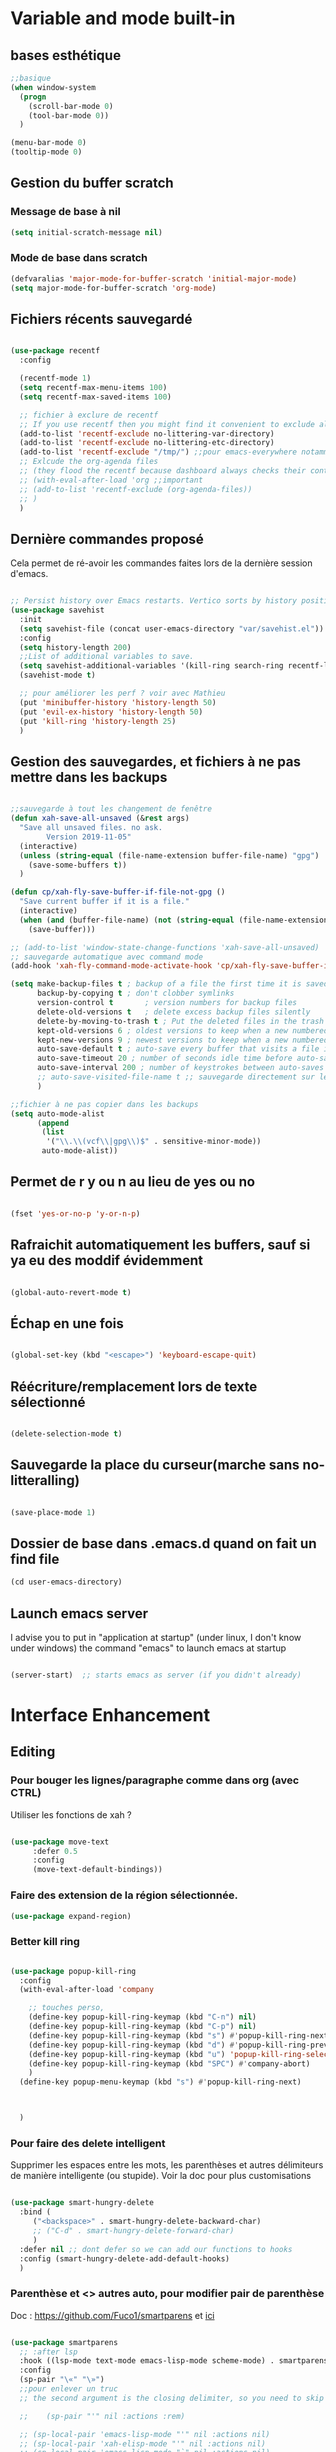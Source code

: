 

* Variable and mode built-in

** bases esthétique

#+begin_src emacs-lisp
  ;;basique
  (when window-system
    (progn
      (scroll-bar-mode 0)
      (tool-bar-mode 0))
    )

  (menu-bar-mode 0)
  (tooltip-mode 0)

#+end_src

** Gestion du buffer scratch

*** Message de base à nil

#+begin_src emacs-lisp
  (setq initial-scratch-message nil)
#+end_src

*** Mode de base dans scratch

#+begin_src emacs-lisp
  (defvaralias 'major-mode-for-buffer-scratch 'initial-major-mode)
  (setq major-mode-for-buffer-scratch 'org-mode)
#+end_src

** Fichiers récents sauvegardé 

#+begin_src emacs-lisp

  (use-package recentf
    :config

    (recentf-mode 1)
    (setq recentf-max-menu-items 100)
    (setq recentf-max-saved-items 100)

    ;; fichier à exclure de recentf
    ;; If you use recentf then you might find it convenient to exclude all of the files in the no-littering directories using something like the following.
    (add-to-list 'recentf-exclude no-littering-var-directory)
    (add-to-list 'recentf-exclude no-littering-etc-directory)
    (add-to-list 'recentf-exclude "/tmp/") ;;pour emacs-everywhere notamment
    ;; Exlcude the org-agenda files
    ;; (they flood the recentf because dashboard always checks their content)
    ;; (with-eval-after-load 'org ;;important
    ;; (add-to-list 'recentf-exclude (org-agenda-files))
    ;; )
    )

#+end_src

** Dernière commandes proposé

Cela permet de ré-avoir les commandes faites lors de la dernière session d'emacs.

#+begin_src emacs-lisp 

  ;; Persist history over Emacs restarts. Vertico sorts by history position.
  (use-package savehist
    :init
    (setq savehist-file (concat user-emacs-directory "var/savehist.el"))
    :config
    (setq history-length 200)
    ;;List of additional variables to save.
    (setq savehist-additional-variables '(kill-ring search-ring recentf-list))
    (savehist-mode t)
    
    ;; pour améliorer les perf ? voir avec Mathieu
    (put 'minibuffer-history 'history-length 50)
    (put 'evil-ex-history 'history-length 50)
    (put 'kill-ring 'history-length 25)
    )

#+end_src
** Gestion des sauvegardes, et fichiers à ne pas mettre dans les backups

#+begin_src emacs-lisp 

  ;;sauvegarde à tout les changement de fenêtre
  (defun xah-save-all-unsaved (&rest args)
    "Save all unsaved files. no ask.
          Version 2019-11-05"
    (interactive)
    (unless (string-equal (file-name-extension buffer-file-name) "gpg")
      (save-some-buffers t))
    )

  (defun cp/xah-fly-save-buffer-if-file-not-gpg ()
    "Save current buffer if it is a file."
    (interactive)
    (when (and (buffer-file-name) (not (string-equal (file-name-extension buffer-file-name) "gpg")))
      (save-buffer)))

  ;; (add-to-list 'window-state-change-functions 'xah-save-all-unsaved)
  ;; sauvegarde automatique avec command mode
  (add-hook 'xah-fly-command-mode-activate-hook 'cp/xah-fly-save-buffer-if-file-not-gpg)

  (setq make-backup-files t	; backup of a file the first time it is saved.
        backup-by-copying t	; don't clobber symlinks
        version-control t		; version numbers for backup files
        delete-old-versions t	; delete excess backup files silently
        delete-by-moving-to-trash t ; Put the deleted files in the trash
        kept-old-versions 6 ; oldest versions to keep when a new numbered backup is made (default: 2)
        kept-new-versions 9 ; newest versions to keep when a new numbered backup is made (default: 2)
        auto-save-default t ; auto-save every buffer that visits a file into another file, not the original
        auto-save-timeout 20 ; number of seconds idle time before auto-save (default: 30)
        auto-save-interval 200 ; number of keystrokes between auto-saves (default: 300)
        ;; auto-save-visited-file-name t ;; sauvegarde directement sur le fichier original
        )

  ;;fichier à ne pas copier dans les backups
  (setq auto-mode-alist
        (append
         (list
          '("\\.\\(vcf\\|gpg\\)$" . sensitive-minor-mode))
         auto-mode-alist))

#+end_src
** Permet de r y ou n au lieu de yes ou no 

#+begin_src emacs-lisp

  (fset 'yes-or-no-p 'y-or-n-p)
  
#+end_src
** Rafraichit automatiquement les buffers, sauf si ya eu des moddif évidemment
#+begin_src emacs-lisp 

  (global-auto-revert-mode t)

#+end_src
** Échap en une fois
#+begin_src emacs-lisp

  (global-set-key (kbd "<escape>") 'keyboard-escape-quit)

#+end_src
** Réécriture/remplacement lors de texte sélectionné
#+begin_src emacs-lisp

  (delete-selection-mode t)
  
#+end_src
** Sauvegarde la place du curseur(marche sans no-litteralling)

#+begin_src emacs-lisp

    (save-place-mode 1)

#+end_src

** Dossier de base dans .emacs.d quand on fait un find file

#+begin_src emacs-lisp
  (cd user-emacs-directory)
#+end_src

** Launch emacs server

I advise you to put in "application at startup" (under linux, I don't know under windows) the command "emacs" to launch emacs at startup

#+begin_src emacs-lisp 

  (server-start)  ;; starts emacs as server (if you didn't already)

#+end_src

* Interface Enhancement
** Editing
*** Pour bouger les lignes/paragraphe comme dans org (avec CTRL)

Utiliser les fonctions de xah ?

#+begin_src emacs-lisp 

(use-package move-text
     :defer 0.5
     :config
     (move-text-default-bindings))

#+end_src
*** Faire des extension de la région sélectionnée.

#+begin_src emacs-lisp
  (use-package expand-region)
#+end_src

*** Better kill ring

#+begin_src emacs-lisp 

  (use-package popup-kill-ring
    :config
    (with-eval-after-load 'company

      ;; touches perso, 
      (define-key popup-kill-ring-keymap (kbd "C-n") nil)
      (define-key popup-kill-ring-keymap (kbd "C-p") nil)
      (define-key popup-kill-ring-keymap (kbd "s") #'popup-kill-ring-next)
      (define-key popup-kill-ring-keymap (kbd "d") #'popup-kill-ring-previous)
      (define-key popup-kill-ring-keymap (kbd "u") 'popup-kill-ring-select)
      (define-key popup-kill-ring-keymap (kbd "SPC") #'company-abort)
      )
    (define-key popup-menu-keymap (kbd "s") #'popup-kill-ring-next)



    )

#+end_src

*** Pour faire des delete intelligent

Supprimer les espaces entre les mots, les parenthèses et autres délimiteurs de manière intelligente (ou stupide).
Voir la doc pour plus customisations

#+begin_src emacs-lisp :tangle no

  (use-package smart-hungry-delete
    :bind (
	   ("<backspace>" . smart-hungry-delete-backward-char)
	   ;; ("C-d" . smart-hungry-delete-forward-char)
	   )
    :defer nil ;; dont defer so we can add our functions to hooks 
    :config (smart-hungry-delete-add-default-hooks)
    )

#+end_src

*** Parenthèse et <> autres auto, pour modifier pair de parenthèse


Doc : https://github.com/Fuco1/smartparens et [[https://smartparens.readthedocs.io/en/latest/ ][ici]]

#+begin_src emacs-lisp

  (use-package smartparens
    ;; :after lsp
    :hook ((lsp-mode text-mode emacs-lisp-mode scheme-mode) . smartparens-mode)
    :config
    (sp-pair "\«" "\»")
    ;;pour enlever un truc
    ;; the second argument is the closing delimiter, so you need to skip it with nil

    ;;    (sp-pair "'" nil :actions :rem)

    ;; (sp-local-pair 'emacs-lisp-mode "'" nil :actions nil)
    ;; (sp-local-pair 'xah-elisp-mode "'" nil :actions nil)
    ;; (sp-local-pair 'emacs-lisp-mode "`" nil :actions nil)
    ;; (sp-local-pair 'xah-elisp-mode "`" nil :actions nil)

    (defun cp/remove-local-pair-for-emacs-lisp-mode ()
      "Obligé de créer cette fonction, car pour prendre les même hook que emacs-lisp-mode pour xah-lisp-mode, pas de fonction lambda"
      (sp-local-pair major-mode "`" nil :actions nil)
      (sp-local-pair major-mode "'" nil :actions nil))

    (add-hook 'emacs-lisp-mode-hook 'cp/remove-local-pair-for-emacs-lisp-mode)

    ;; pour rajouter à un mode :
    ;; pas supprimer avec xah car ne fait pas partie de xah-right-brackets
    ;; changer org emphasis ?

    ;; (sp-local-pair 'org-mode "*" "*") ;; adds * as a local pair in org mode

    ;; (sp-local-pair 'org-mode "=" "=") ;; adds = as a local pair in org mode

    ;; (sp-local-pair 'org-mode "\/" "\/")
    )

#+end_src

*** Pour éditer les choses en root

#+begin_src emacs-lisp
  (use-package sudo-edit)
#+end_src

** Navigation
*** Consult


#+begin_src emacs-lisp

  (use-package consult
    :config
    (setq completion-in-region-function #'consult-completion-in-region)

    ;; Définition de mes fonctions
    (defun cp/consult-line-or-with-word ()
      "Call `consult-line' on current word or text selection.
                  “word” here is A to Z, a to z, and hyphen 「-」 and underline 「_」, independent of syntax table.
                  URL `http://xahlee.info/emacs/emacs/modernization_isearch.html'
                  Version 2015-04-09"
      (interactive)
      (let ($p1 $p2)
        (if (use-region-p)
            (progn
              (setq $p1 (region-beginning))
              (setq $p2 (region-end)))
          (save-excursion
            (setq $p1 (point))
            (setq $p2 (point))))
        (setq mark-active nil)
        (when (< $p1 (point))
          (goto-char $p1))
        (consult-line (buffer-substring-no-properties $p1 $p2))))

    (defun cp/consult-ripgrep-with-directory (&optional dir)
      (interactive)
      (consult-ripgrep (or dir (read-directory-name "Directory:")))
      )
    )

#+end_src

;; peut marcher aussi : 
(defun cp/consult-line-or-with-word (&optional initial)
      (interactive (progn
                     (if (use-region-p)
                         (progn
                           (setq $p1 (region-beginning))
                           (setq $p2 (region-end)))
                       (save-excursion
                         (setq $p1 (point))
                         (setq $p2 (point))))
                     (list (buffer-substring-no-properties $p1 $p2))
                     )
                   )
      (consult-line initial)
      )

*** Pour jump sur un endroit sur la fenêtre d'emacs

#+begin_src emacs-lisp 

  (use-package avy
    ;;\ pour l'espace
    :custom
    ;;personnalition des touches, important
    ;; (avy-keys '(?a ?u ?e ?i ?t ?s ?r ?n ?\ ?\^M)) ;;^M=enter
    (avy-keys '(?a ?u ?e ?i ?t ?s ?r ?n ?\ ))
    (avy-background t)
    ;;nouvelle touches pour escape avy go timer
    (avy-escape-chars '(?\e ?\M-g))
    :config
    (setq avy-timeout-seconds 0.25)

    ;; pour que ça marche sur toutse les fenêtres
    (setq avy-all-windows 'all-frames)

    ;;personnaliser chaque commande :
    ;; (setq avy-keys-alist
    ;; `((avy-goto-char . ,(number-sequence ?a ?f))
    ;; (avy-goto-word-1 . (?f ?g ?h ?j))))

    (defun avy-goto-char-timer-end (&optional arg)
      "Read one or many consecutive chars and jump to the last one.
  The window scope is determined by `avy-all-windows' (ARG negates it)."
      (interactive "P")
      (avy-goto-char-timer arg)
      (forward-char (length avy-text)))



    )



#+end_src

*** Le bon vieux ctrlf, mais optimisé par emacs

#+begin_src emacs-lisp :tangle no
  (use-package ctrlf
    :config
    (define-key ctrlf-mode-map [remap next-line] #'ctrlf-next-match)
    (define-key ctrlf-mode-map [remap previous-line] #'ctrlf-previous-match))

#+end_src

*** Visiter les fichiers corbeille Emacs

#+begin_src emacs-lisp
(use-package trashed)
#+end_src

** Visualize
    
Packages in this section are usable for editing.

*** Affichage des touches

#+begin_src emacs-lisp

  (use-package which-key
    ;; :diminish which-key-mode
    :config
    ;;activer which-key
    (which-key-mode)
    ;;temps avant déclenchement de wich-key minimum
    (setq which-key-idle-delay 0.01)
    ;; affichage sur le côté, mais si marche pas en bas
    (which-key-setup-side-window-right-bottom)
    ) 


#+end_src

*** Texte

*** Ligne
**** Les lignes reviennent à la ligne (lol) + les paragraphes se mettent correctement

#+begin_src emacs-lisp 

  ;;retour à la ligne concrètrement 
  ;; (add-hook 'text-mode-hook 'turn-on-auto-fill)

  (add-hook 'prog-mode-hook 'turn-on-auto-fill)
  (setq-default fill-column 80)

  ;; taille pour coder
  ;; (add-hook 'prog-mode-hook
  ;; (lambda ()
  ;; (setq fill-column 80)
  ;; (auto-fill-mode t)
  ;; )
  ;; )

  ;; visuellement
  (global-visual-line-mode 1)

  ;; paragraphe
  ;; (refill-mode)

#+end_src

**** Tailles des interlignes

merci encore à xah, [[http://ergoemacs.org/emacs/emacs_toggle_line_spacing.html][site de la fonction]]
  
#+begin_src emacs-lisp

  (defun taille-interligne ()
    "Toggle line spacing between no extra space to extra half line height.
  URL `http://ergoemacs.org/emacs/emacs_toggle_line_spacing.html'
  Version 2017-06-02"
    (interactive)
    (if line-spacing
	(setq line-spacing nil)
      (setq line-spacing 0.5))
    (redraw-frame (selected-frame)))

#+end_src

**** Afficher le numéro des lignes relativement + quand on les affiches
CLOSED: [2022-04-10 Sun 23:00]

#+begin_src emacs-lisp

  (defun numéro-des-lignes-relatif ()
      (interactive)
      (setq display-line-numbers 'relative)
      )

  (add-hook 'prog-mode-hook #'numéro-des-lignes-relatif)
  ;; (add-hook 'org-mode-hook #'numéro-des-lignes-relatif)

#+end_src

*** Curseur
**** Trainée de lumière pour pas perdre le curseur, désactiver consomme toute la ram

#+begin_src emacs-lisp :tangle no

  (use-package beacon
    :config
    (setq beacon-blink-delay 0.0)
    (setq beacon-blink-duration 0.5)
    (setq beacon-size 20)
    (setq beacon-color "red")
    (beacon-mode 1)
    )


 #+end_src


 
**** Trainée de lumière sur la ligne à certains moment

#+begin_src emacs-lisp :tangle no

  (use-package pulsar
    :config
    (setq pulsar-pulse-functions
          ;; fonction qui active l'effet
          ;; NOTE 2022-04-09: The commented out functions are from before
          ;; the introduction of `pulsar-pulse-on-window-change'.  Try that
          ;; instead.
          '(recenter-top-bottom
            move-to-window-line-top-bottom
            reposition-window
            bookmark-jump
            other-window
            delete-window
            delete-other-windows
            forward-page
            backward-page
            scroll-up-command
            scroll-down-command
            ;; windmove-right
            ;; windmove-left
            ;; windmove-up
            ;; windmove-down
            ;; windmove-swap-states-right
            ;; windmove-swap-states-left
            ;; windmove-swap-states-up
            ;; windmove-swap-states-down
            ;; tab-new
            ;; tab-close
            ;; tab-next
            org-next-visible-heading
            org-previous-visible-heading
            org-forward-heading-same-level
            org-backward-heading-same-level
            outline-backward-same-level
            outline-forward-same-level
            outline-next-visible-heading
            outline-previous-visible-heading
            outline-up-heading))

    (setq pulsar-pulse-on-window-change t)
    (setq pulsar-pulse t)
    (setq pulsar-delay 0.02)
    (setq pulsar-iterations 30)
    (setq pulsar-face 'pulsar-cyan)
    ;; (setq pulsar-highlight-face 'pulsar-gray)

    (pulsar-global-mode 1)

    ;; OR use the local mode for select mode hooks
    ;; (dolist (hook '(org-mode-hook emacs-lisp-mode-hook))
    ;; (add-hook hook #'pulsar-mode))

    ;; pulsar does not define any key bindings.  This is just a sample that
    ;; respects the key binding conventions.  Evaluate:
    ;;
    ;;     (info "(elisp) Key Binding Conventions")
    ;;
    ;; The author uses C-x l for `pulsar-pulse-line' and C-x L for
    ;; `pulsar-highlight-line'.
    ;;
    ;; You can replace `pulsar-highlight-line' with the command
    ;; `pulsar-highlight-dwim'.
    ;; (let ((map global-map))
    ;; (define-key map (kbd "C-c h p") #'pulsar-pulse-line)
    ;; (define-key map (kbd "C-c h h") #'pulsar-highlight-line)
    ;;   )

    ;; integration with the `consult' package, pas besoin mais pour le test:
    ;; (add-hook 'consult-after-jump-hook #'pulsar-recenter-top)
    ;; (add-hook 'consult-after-jump-hook #'pulsar-reveal-entry)

    )



#+end_src

**** Surlignage ligne du curseur
#+begin_src emacs-lisp
 (global-hl-line-mode t)
 (set-face-background hl-line-face "#311")
#+end_src
*** La barre en bas


#+begin_src emacs-lisp

  (use-package doom-modeline
    :hook (after-init . doom-modeline-mode)
    :custom    
    (doom-modeline-height 25)
    (doom-modeline-bar-width 1)
    (doom-modeline-icon t)
    (doom-modeline-major-mode-icon t)
    (doom-modeline-major-mode-color-icon t)
    (doom-modeline-buffer-file-name-style 'truncate-upto-project)
    (doom-modeline-buffer-state-icon t)
    (doom-modeline-buffer-modification-icon t)
    (doom-modeline-minor-modes nil)
    ;;fait chauffer emacs, désactivé
    (doom-modeline-enable-word-count nil)
    (doom-modeline-buffer-encoding nil)
    (doom-modeline-indent-info nil)
    (doom-modeline-checker-simple-format t)
    (doom-modeline-vcs-max-length 20)
    (doom-modeline-env-version t)
    (doom-modeline-irc-stylize 'identity)
    (doom-modeline-github-timer nil)
    (doom-modeline-gnus-timer nil)
    )

#+end_src
*** Buffer cursor indicator
**** nyan cat
#+begin_src emacs-lisp
  (use-package nyan-mode
    :config
    (nyan-mode)
    )
#+end_src
**** Pokemon
  
#+begin_src emacs-lisp :tangle no
  (use-package poke-line
    :config
    (poke-line-global-mode 1)
    (poke-line-set-random-pokemon)
    ;; (setq-default poke-line-pokemon "gengar")
    )
#+end_src
**** Barre côté

#+begin_src emacs-lisp :tangle no
  (use-package yascroll
    :custom (yascroll:delay-to-hide 100000)
    (yascroll:priority 20)
    :config
    (global-yascroll-bar-mode 1))
#+end_src

** Aesthetics of Emacs

*** TODO Police

#+begin_src emacs-lisp :tangle no

    ;;police de base, mise dans le early-init.el pour démarrage plus rapide
  
  (defun Policedebase ()
      (interactive)
      (set-face-attribute 'default nil
                          :font "Fira Mono"
                          :weight 'light
                          :height 110
                          )
      )
    (defun Policepourcoder ()
      (interactive)
      (set-face-attribute 'default nil
                          :font "JetBrains Mono"
                          :weight 'light
                          ;; :height 150
                          )
      )
    ;;police pour coder
    ;; (add-hook 'lsp-mode-hook 'Policepourcoder)

#+end_src

*** Les jolies icônes

#+begin_src emacs-lisp

  (use-package all-the-icons
    :init
    (unless (member "all-the-icons" (font-family-list))
      (all-the-icons-install-fonts t))
    :if (display-graphic-p)
    :config
    (unless (member "all-the-icons" (font-family-list))
      (all-the-icons-install-fonts t))
    )

  ;;pour les icônes dans dired
  (use-package all-the-icons-dired)

#+end_src

*** Thèmes (faire M-x customize-themes pour choisir)




#+begin_src emacs-lisp

  (use-package doom-themes
    :config
    ;; Enable flashing mode-line on errors
    (doom-themes-visual-bell-config)
    ;; Enable custom neotree theme (all-the-icons must be installed!)
    ;; for treemacs
    (setq doom-themes-treemacs-theme "doom-atom") ; use "doom-colors" for less minimal icon theme
    (doom-themes-treemacs-config)
    ;; Corrects (and improves) org-mode's native fontification.
    (doom-themes-org-config)
    ;;load the theme
    (load-theme 'doom-moonlight t)
    )



  ;;charger le thème lors d'un client emacs :
  (defvar display-theme-loadedp nil)
  (defun load-display-theme ()
    (load-theme 'doom-moonlight t))
  (add-hook 'after-make-frame-functions (lambda (frame)
                                          (unless display-theme-loadedp
                                            (with-selected-frame frame
                                              (load-display-theme))
                                            (setq display-theme-loadedp t))))

  (defun mb/pick-color-theme (frame)
    (select-frame frame)
    (enable-theme 'doom-moonlight))
  (add-hook 'after-make-frame-functions 'mb/pick-color-theme)

#+end_src

*** Mise en valeur du buffer actif (diminue la luminosité)
#+begin_src emacs-lisp

  (use-package dimmer
    :custom
    (dimmer-fraction 0.3)
    (dimmer-exclusion-regexp-list
     '(".*Minibuf.*"
       ".*which-key.*"
       ".*LV.*"))
    :config
    (dimmer-mode 1)
    )

#+end_src

*** Smiley !

#+begin_src emacs-lisp  :tangle no
  (use-package emojify
    :hook (after-init . global-emojify-mode)
    )
#+end_src

*** TODO Très joli icône ! voir ce qui le désactive (je pense j'utiliserai pas)
#+begin_src emacs-lisp :tangle no
  (use-package svg-lib
    :config

    (defvar svg-font-lock-keywords
      `(("TODO"
         (0 (list 'face nil 'display (svg-font-lock-todo))))
        ("NEXT"
         (0 (list 'face nil 'display (svg-font-lock-next))))
        ("TODO"
         (0 (list 'face nil 'display (svg-font-lock-todo))))
        ("\\:\\([0-9a-zA-Z]+\\)\\:"
         (0 (list 'face nil 'display (svg-font-lock-tag (match-string 1)))))
        ("DONE"
         (0 (list 'face nil 'display (svg-font-lock-done))))
        ("\\[\\([0-9]\\{1,3\\}\\)%\\]"
         (0 (list 'face nil 'display (svg-font-lock-progress_percent (match-string 1)))))
        ("\\[\\([0-9]+/[0-9]+\\)\\]"
         (0 (list 'face nil 'display (svg-font-lock-progress_count (match-string 1)))))))

    (defun svg-font-lock-tag (label)
      (svg-lib-tag label nil :margin 0))

    (defun svg-font-lock-todo ()
      (svg-lib-tag "TODO" nil :margin 0
                   :font-family "Fira Mono" :font-weight 500
                   :foreground "#FFFFFF" :background "#673AB7"))


    (defun svg-font-lock-next ()
      (svg-lib-tag "NEXT" nil :margin 0
                   :font-family "Fira Mono" :font-weight 500
                   :foreground "red" :background "#673AB7"))

    (defun svg-font-lock-done ()
      (svg-lib-tag "DONE" nil :margin 0
                   :font-family "Fira Mono" :font-weight 400
                   :foreground "#B0BEC5" :background "white"))

    (defun svg-font-lock-progress_percent (value)
      (svg-image (svg-lib-concat
                  (svg-lib-progress-bar (/ (string-to-number value) 100.0)
                                        nil :margin 0 :stroke 2 :radius 3 :padding 2 :width 12)
                  (svg-lib-tag (concat value "%")
                               nil :stroke 0 :margin 0)) :ascent 'center))

    (defun svg-font-lock-progress_count (value)
      (let* ((seq (mapcar #'string-to-number (split-string value "/")))
             (count (float (car seq)))
             (total (float (cadr seq))))
        (svg-image (svg-lib-concat
                    (svg-lib-progress-bar (/ count total) nil
                                          :margin 0 :stroke 2 :radius 3 :padding 2 :width 12)
                    (svg-lib-tag value nil
                                 :stroke 0 :margin 0)) :ascent 'center)))

    ;; Activate
    (push 'display font-lock-extra-managed-props)
    (font-lock-add-keywords nil svg-font-lock-keywords)
    (font-lock-flush (point-min) (point-max))

    ;; Deactivate 
    ;; (font-lock-remove-keywords nil svg-font-lock-keywords)
    ;; (font-lock-flush (point-min) (point-max))

    ;;qqch dans org désactive svg, je dois donc le hook comme ceci pour que ça marche
    (defun svg-icones ()
      (push 'display font-lock-extra-managed-props)
      (font-lock-add-keywords nil svg-font-lock-keywords)
      (font-lock-flush (point-min) (point-max))
      )

    (add-hook #'org-mode-hook #'svg-icones)

    )

#+end_src
** Minibuffer
[[https://github.com/minad/vertico][Vertico]] and friends provides a minimalistic vertical completion UI, which is based on the default completion system.
*** Other
**** Pour faire des commandes dans le mini-buffer

#+begin_src emacs-lisp 

  (setq enable-recursive-minibuffers t)

#+end_src
*** Vertico

Vertico provides a minimalistic vertical completion UI, which is based on the default completion system

#+begin_src emacs-lisp

  (use-package vertico

    ;;charger les extensions de vertico
    :load-path "straight/build/vertico/extensions"
    :custom
    (vertico-cycle t)
    :custom-face
    (vertico-current ((t (:background "#3a3f5a"))))
    :config


    ;; Prefix the current candidate with “» ”. From
    ;; https://github.com/minad/vertico/wiki#prefix-current-candidate-with-arrow
    (advice-add #'vertico--format-candidate :around
                (lambda (orig cand prefix suffix index _start)
                  (setq cand (funcall orig cand prefix suffix index _start))
                  (concat
                   (if (= vertico--index index)
                       (propertize "» " 'face 'vertico-current)
                     "  ")
                   cand)))





    ;;pour activer vertico directory (remonte d'un dossier à chaque fois, pratique ! )
    (require 'vertico-directory)
    ;; (define-key vertico-map [remap backward-kill-word] #'vertico-directory-up)
    ;; (define-key vertico-map [remap xah-delete-backward-char-or-bracket-text] #'vertico-directory-up)
    (define-key vertico-map [remap open-line] #'vertico-directory-up)
    ;; (define-key vertico-map [remap delete-backward-char] #'vertico-directory-up)

    ;; pour pouvoir jump à une entrée
    ;; (define-key vertico-map [remap avy-goto-char] #'vertico-quick-jump)

    (vertico-mode)

    )

#+end_src


*** Marginalia

Show document of function in =M-x=, or file attributes in C-x C-f
info sur le côté du mini buffer

#+begin_src emacs-lisp
  
  (use-package marginalia
    :after vertico
    :custom
    (marginalia-annotators '(marginalia-annotators-heavy marginalia-annotators-light nil))
    :init
    (marginalia-mode)
    )
  
#+end_src

*** Orderless

Use space-separated search terms in any order when completing with Icomplete or the default interface.
Exemple : M-x consult-line, taper "use ordeless", et vous tomberez sur use-package orderless
OVERCHEAT et je m'en sert tout le temps

#+begin_src emacs-lisp 

  ;; Complétation par candidats      
  ;; Use the `orderless' completion style.
  ;; Enable `partial-completion' for files to allow path expansion.
  ;; You may prefer to use `initials' instead of `partial-completion'.
  (use-package orderless
    :init
    (setq completion-styles '(orderless)
          completion-category-defaults nil
          completion-category-overrides '((file (styles partial-completion))))
    :config

    ;;couleur avec company
    (defun just-one-face (fn &rest args)
      (let ((orderless-match-faces [completions-common-part]))
        (apply fn args)))
    (advice-add 'company-capf--candidates :around #'just-one-face)

    )

#+end_src

*** Embark, pour faire des actions vraiment puissantes partout et sur tout

 #+begin_src emacs-lisp
      (use-package embark
        :bind (("C-t" . embark-act))
        )

      (use-package embark-consult
        :after (embark consult)
        :demand t ; only necessary if you have the hook below
        ;; if you want to have consult previews as you move around an
        ;; auto-updating embark collect buffer
        :hook
        (embark-collect-mode . consult-preview-at-point-mode)
        )


   ;; pour afficher avec which-key
      (defun embark-which-key-indicator ()
     "An embark indicator that displays keymaps using which-key.
   The which-key help message will show the type and value of the
   current target followed by an ellipsis if there are further
   targets."
     (lambda (&optional keymap targets prefix)
       (if (null keymap)
           (which-key--hide-popup-ignore-command)
         (which-key--show-keymap
          (if (eq (plist-get (car targets) :type) 'embark-become)
              "Become"
            (format "Act on %s '%s'%s"
                    (plist-get (car targets) :type)
                    (embark--truncate-target (plist-get (car targets) :target))
                    (if (cdr targets) "…" "")))
          (if prefix
              (pcase (lookup-key keymap prefix 'accept-default)
                ((and (pred keymapp) km) km)
                (_ (key-binding prefix 'accept-default)))
            keymap)
          nil nil t (lambda (binding)
                      (not (string-suffix-p "-argument" (cdr binding))))))))

   (setq embark-indicators
     '(embark-which-key-indicator
       embark-highlight-indicator
       embark-isearch-highlight-indicator))

   (defun embark-hide-which-key-indicator (fn &rest args)
     "Hide the which-key indicator immediately when using the completing-read prompter."
     (which-key--hide-popup-ignore-command)
     (let ((embark-indicators
            (remq #'embark-which-key-indicator embark-indicators)))
         (apply fn args)))

   (advice-add #'embark-completing-read-prompter
               :around #'embark-hide-which-key-indicator)

#+end_src

** Meilleur aide

#+begin_src emacs-lisp


  (use-package helpful  
    :config

    ;; If you want to replace the default Emacs help keybindings, you can do so:

    ;; Note that the built-in `describe-function' includes both functions
    ;; and macros. `helpful-function' is functions only, so we provide
    ;; `helpful-callable' as a drop-in replacement.
    ;; (global-set-key (kbd "C-h f") #'helpful-callable)
    (define-key xah-fly-key-map [remap describe-function] #'helpful-callable)

    ;; (global-set-key (kbd "C-h v") #'helpful-variable)
    (define-key xah-fly-key-map [remap describe-variable] #'helpful-variable)


    ;; (global-set-key (kbd "C-h k") #'helpful-key)
    (define-key xah-fly-key-map [remap describe-key] #'helpful-key)

    ;; I also recommend the following keybindings to get the most out of helpful:

    ;; Lookup the current symbol at point. C-c C-d is a common keybinding
    ;; for this in lisp modes.
    (global-set-key (kbd "C-c C-d") #'helpful-at-point)

    ;; Look up *F*unctions (excludes macros).
    ;;
    ;; By default, C-h F is bound to `Info-goto-emacs-command-node'. Helpful
    ;; already links to the manual, if a function is referenced there.
    ;; (global-set-key (kbd "C-h F") #'helpful-function)

    ;; Look up *C*ommands.
    ;;
    ;; By default, C-h C is bound to describe `describe-coding-system'. I
    ;; don't find this very useful, but it's frequently useful to only
    ;; look at interactive functions.
    (define-key xah-fly-key-map [remap describe-coding-system] #'helpful-command)
    ;; (global-set-key (kbd "C-h C") #'helpful-command)




    ;;meilleur gestion des fenêtres
    (setq helpful-switch-buffer-function #'+helpful-switch-to-buffer)

    (defun +helpful-switch-to-buffer (buffer-or-name)
      "Switch to helpful BUFFER-OR-NAME.

  The logic is simple, if we are currently in the helpful buffer,
  reuse it's window, otherwise create new one."
      (if (eq major-mode 'helpful-mode)
          (switch-to-buffer buffer-or-name)
        (pop-to-buffer buffer-or-name)))

    )


#+end_src
** Window & Frame Management
*** Pour faire retour à la configuration de fenêtre précédente

“Undo”(and “redo”) changes in the window configuration with the key commands.
winner-undo and winner-redo

#+begin_src emacs-lisp 

  (winner-mode 1) ;;naviguer avec les fenêtres

#+end_src
*** Bookmark mais pour les fenêtre + frame

#+begin_src emacs-lisp
  (use-package burly
    :straight (burly :type git :host github :repo "alphapapa/burly.el"
                     :fork (:host github
                                  :repo "alphapapa/burly.el"))

    :config
    ;; 'nouveaunom #'anciennom, anciennomexisteencore
    ;; (defalias 'bookmark-windows-burly #'burly-bookmark-windows)
    ;; (defalias 'bookmark-windows-and-frames-burly #'burly-bookmark-frames)
    ;; j'ai gardé et mis directement sur LayerXahFlyKey
    )
#+end_src
*** Pour que chaque nouvelle fenêtre soit une fois à droite une fois à gauche

#+begin_src emacs-lisp
  
  (defun cp/position-of-new-windows ()
    (if (and window-system (get 'cp/position-of-new-windows 'state))
        (progn
          (set-frame-position (selected-frame) 50 0)
          (set-frame-size (selected-frame) 91 63)
          (put 'cp/position-of-new-windows 'state nil)
          )
      (progn
        (set-frame-position (selected-frame) 1050 0)
        (set-frame-size (selected-frame) 91 63)
        (put 'cp/position-of-new-windows 'state t)
        )
      )
    )

  (add-hook 'after-make-frame-functions
            (lambda (frame)
              (select-frame frame)
              (when (display-graphic-p frame)
                (cp/position-of-new-windows))))

  (cp/position-of-new-windows)

#+end_src

*** Pour lancer la fenêtre sur le côté au démarrage

#+begin_src emacs-lisp
  (when window-system
    (set-frame-position (selected-frame) 1050 0)
    (set-frame-size (selected-frame) 91 63))
#+end_src
*** Pour lancer deux fenêtre au démarrage, mais ne fait plus fonctionner org-icalendar-combine-agenda-files-background

#+begin_src emacs-lisp

  ;; (make-frame)

#+end_src

*** Buffer temporaires dans une autre frame (dont scratch au démarrage)

#+begin_src emacs-lisp
  ;; (when window-system (setq pop-up-frames t))
#+end_src

** Démarrer avec les fichiers récents, titre etc

Dépendances : all-the-icons et projectile

#+begin_src emacs-lisp :tangle no

  (use-package dashboard
    :after all-the-icons
    :config
    ;;centrer le dashboard
    (setq dashboard-center-content t)
    ;;item
    (setq dashboard-items '(
                            (recents  . 10)			    
                            (agenda . 5)
                            (bookmarks . 5)
                            ;; (projects . 5) 
                            (registers . 5)
                            )
          )
    ;;si il y a projectile
    (with-eval-after-load 'projectile ;;important
      (setq dashboard-items '(
                              (recents  . 10)			    
                              (agenda . 5)
                              (bookmarks . 5)
                              (projects . 5) 
                              (registers . 5)
                              )
            )
      )

    ;;agenda de la semaine 
    (setq dashboard-week-agenda t)
    ;;emacsclient avec dashboard, enlever plus besoin mais gardé au cas où
    ;; (setq initial-buffer-choice (lambda () (get-buffer "*dashboard*")))
    (dashboard-setup-startup-hook)
    )

#+end_src

* File Manager
*** Optimisation de base

#+begin_src emacs-lisp

  ;;pour supprimer directement le buffer si un fichier est supprimé (ou directory)
  (defun my--dired-kill-before-delete (file &rest rest)
    (if-let ((buf (get-file-buffer file)))
        (kill-buffer buf)
      (dolist (dired-buf (dired-buffers-for-dir file))
        (kill-buffer dired-buf))))
  (advice-add 'dired-delete-file :before 'my--dired-kill-before-delete)

  ;; auto refresh dired when file changes
  (add-hook 'dired-mode-hook 'auto-revert-mode)

  (setq dired-auto-revert-buffer t) ;; Refreshes the dired buffer upon revisiting
  (setq dired-dwim-target t) ;; If two dired buffers are open, save in the other when trying to copy
  (setq dired-hide-details-hide-symlink-targets nil) ;; Don't hide symlink targets
  (setq dired-listing-switches "-alh") ;; Have dired view all folders, in lengty format, with data amounts in human readable format
  (setq dired-ls-F-marks-symlinks nil) ;; Informs dired about how 'ls -lF' marks symbolic links, see help page for more details
  (setq dired-recursive-copies 'always) ;; Always copy recursively without asking
  (setq dired-recursive-deletes 'always) ; demande plus pour supprimer récursivement
  (setq dired-dwim-target t) ; qd t-on copie, si un autre dired ouvert, copie dans lui "directement"

#+end_src
*** Trier avec S dans dired

#+begin_src emacs-lisp

  (use-package dired-quick-sort
    :config
    (dired-quick-sort-setup)
    )

#+end_src
*** Quand un fichier dans un dossier, le montre direct

#+begin_src emacs-lisp

  (use-package dired-collapse
    :defer t)
  (add-hook 'dired-load-hook
	    (lambda ()
	      (interactive)
	      (dired-collapse)))

#+end_src
*** Cacher certains fichiers

#+begin_src emacs-lisp
  (setq dired-omit-files
        (rx (or
             (seq bol (? ".") "#")
             (seq bol "." eol)
             (seq bol ".." eol)
             )))

  (add-hook 'dired-mode-hook
            (lambda ()
              (interactive)
              ;; (dired-omit-mode 1)
              (all-the-icons-dired-mode 1)
              (dired-sort-toggle-or-edit)
              (dired-hide-details-mode)
              (hl-line-mode 1)
              ))

#+end_src
*** Compresser et décompresser du zip (mapper sur Z)

#+begin_src emacs-lisp

  (eval-after-load "dired-aux"
    '(add-to-list 'dired-compress-file-suffixes 
                  '("\\.zip\\'" ".zip" "unzip")))

  (eval-after-load "dired"
    '(define-key dired-mode-map "z" 'dired-zip-files))
  (defun dired-zip-files (zip-file)
    "Create an archive containing the marked files."
    (interactive "sEnter name of zip file: ")

    ;; create the zip file
    (let ((zip-file (if (string-match ".zip$" zip-file) zip-file (concat zip-file ".zip"))))
      (shell-command 
       (concat "zip " 
               zip-file
               " "
               (concat-string-list 
                (mapcar
                 #'(lambda (filename)
                     (file-name-nondirectory filename))
                 (dired-get-marked-files))))))
    (revert-buffer)

    ;; remove the mark on all the files  "*" to " "
    ;; (dired-change-marks 42 ?\040)
    ;; mark zip file
    ;; (dired-mark-files-regexp (filename-to-regexp zip-file))
    )



  (defun concat-string-list (list) 
    "Return a string which is a concatenation of all elements of the list separated by spaces" 
    (mapconcat #'(lambda (obj) (format "%s" obj)) list " ")) 


#+end_src

*** Fonction pour rename file et buffer

#+begin_src emacs-lisp
  (defun rename-file-and-buffer (new-name)
    "Renames both current buffer and file it's visiting to NEW-NAME."
    (interactive "sNew name: ")
    (let ((name (buffer-name))
          (filename (buffer-file-name)))
      (if (not filename)
          (message "Buffer '%s' is not visiting a file!" name)
        (if (get-buffer new-name)
            (message "A buffer named '%s' already exists!" new-name)
          (progn
            (rename-file filename new-name 1)
            (rename-buffer new-name)
            (set-visited-file-name new-name)
            (set-buffer-modified-p nil))))))

  ;; (rename-file-and-buffer (concat "../liens/" (file-name-nondirectory buffer-file-name)))

#+end_src

* Emacs restart

#+begin_src emacs-lisp
  (use-package restart-emacs
      :config (defalias 'emacs-restart #'restart-emacs)
      )
#+end_src

* Intégrations avec d'autres logiciels du pc
** Gérer Git dans emacs



*** Interface pratique

#+begin_src emacs-lisp
  (use-package magit)
#+end_src

*** Auto commit second cerveau

#+begin_src emacs-lisp

  (setq cp/magit-commit-directory-list '(
                                         braindump-directory
                                         ;; "~/test/"
                                         ))

  (defun cp/magit-commit-directory-list(list)
    "prends une liste représentant les directory à commit"
    (dolist (directory list)
      (cp/magit-commit-directory directory))
    )

  (defun cp/magit-commit-directory(directory)
    (interactive)
    (save-window-excursion
      (find-file
       (if (stringp directory) ;; à cause du do-list
           directory
         (symbol-value directory)
         )
       )
      (magit-call-git "add" ".")
      (magit-call-git "commit" "-m" "Auto commit")
      (magit-refresh)
      (message "Commit fait pour le dossier : %s" directory)
      )
    )

  (cp/magit-commit-directory-list cp/magit-commit-directory-list)

  (add-hook 'kill-emacs-hook #'(lambda () (cp/magit-commit-directory-list cp/magit-commit-directory-list)) 95) ;; doit commit à la fin

  ;; (remove-hook 'kill-emacs-hook #'(lambda () (cp/magit-commit-directory-list cp/magit-commit-directory-list)) )


#+end_src

  (setq list '(braindump-directory "/home/utilisateur/Testdedossier/test.org"))
  (dolist (test list)
    (let* (
           (symbol (boundp 'test))
           (file (if symbol (symbol-value test) (test)))
           )
      (message "salut %s" file)
      ;; (message "salut %s" (symbol-value test))
      ;; (find-file test)
      )
    )




  (boundp 'braindump-directory)



#+begin_src emacs-lisp :tangle no


  (use-package git-auto-commit-mode
    :config
    ;;je change le hook avec kill au lieu de save
    
    )



#+end_src
** Lire des epub

#+begin_src emacs-lisp
(use-package nov
    :config
    (add-to-list 'auto-mode-alist '("\\.epub\\'" . nov-mode)))
#+end_src

** Meilleure lecture de pdf

#+begin_src emacs-lisp 

  (use-package pdf-tools
    :if (not termux-p)
    :config
    ;; initialise
    (pdf-tools-install t)
    ;; open pdfs scaled to fit page
    (setq-default pdf-view-display-size 'fit-page)
    ;; automatically annotate highlights
    (setq pdf-annot-activate-created-annotations t)
    ;; use normal isearch
    (define-key pdf-view-mode-map (kbd "C-s") 'isearch-forward)
    ;;mode nuit de base
    (add-hook 'pdf-tools-enabled-hook 'pdf-view-midnight-minor-mode)
    )

#+end_src
** Faire des recherches rapide

#+begin_src emacs-lisp
  (use-package engine-mode
           :straight t
           :config
           (engine-mode t)
           (defengine duckduckgo "https://duckduckgo.com/?q=%s" :keybinding "d")
           (defengine ecosia "https://www.ecosia.org/search?q=%s" :keybinding "e")
           (defengine google "http://www.google.com/search?ie=utf-8&oe=utf-8&q=%s" :keybinding "g")
           (defengine lilo "https://search.lilo.org/results.php?q=%s" :keybinding "l")
           (defengine qwant "https://www.qwant.com/?q=%s" :keybinding "q")
           (defengine wikipedia "http://www.wikipedia.org/search-redirect.php?language=fr&go=Go&search=%s" :keybinding "w")
           (defengine youtube "http://www.youtube.com/results?aq=f&oq=&search_query=%s" :keybinding "y"))
#+end_src
* Flux rss
** Newstickers (rss bis)

#+begin_src emacs-lisp
  (use-package newsticker
    :ensure nil
    :custom
    (newsticker-url-list-defaults nil)
    (newsticker-url-list '(
                           ;; ("title" "URL" other options)
                           ("SécuMondeInfo" "https://www.lemondeinformatique.fr/flux-rss/thematique/internet/rss.xml") 
                           ("AnsiSécu" "https://www.ssi.gouv.fr/feed/actualite/")
                           ("MondeInter" "http://www.lemonde.fr/international/rss_full.xml")
                           ("SimonPuech" "https://www.youtube.com/feeds/videos.xml?channel_id=LeJeuVidéal")
                           ("FuturaEspace" "https://www.futura-sciences.com/rss/espace/actualites.xml")
                           ("EmacsLife" "https://planet.emacslife.com/")
                           ;; ("Reddit - Org-mode" "https://www.reddit.com/r/orgmode.rss")
                           ))

    ;; (newsticker-groups nil)
    (add-hook 'newsticker-mode-hook 'imenu-add-menubar-index)
    ;; (newsticker-new-item-functions '(newsticker-download-images newsticker-download-enclosures))
    ;; (newsticker-new-item-functions nil)

    :config

    ;; pour maj, corrigé dans les dernières versions d'emacs
    (defun newsticker--treeview-list-items-with-age (&rest ages)
      "Actually fill newsticker treeview list window with items of certain age.
      AGES is the list of ages that are to be shown."
      (mapc (lambda (feed)
              (let ((feed-name-symbol (intern (car feed))))
                (mapc (lambda (item)
                        (when (or (memq 'all ages)
                                  (memq (newsticker--age item) ages))
                          (newsticker--treeview-list-add-item
                           item feed-name-symbol t)))
                      (newsticker--treeview-list-sort-items
                       (cdr (newsticker--cache-get-feed feed-name-symbol))))))
            (append newsticker-url-list-defaults newsticker-url-list))
      (newsticker--treeview-list-update nil))

    (defun newsticker-treeview-update ()
      "Update all treeview buffers and windows.
    Note: does not update the layout."
      (interactive)
      (let ((cur-item (newsticker--treeview-get-selected-item)))
        (if (newsticker--group-manage-orphan-feeds)
            (newsticker--treeview-tree-update))
        (newsticker--treeview-list-update t)
        (newsticker--treeview-item-update)
        (newsticker--treeview-tree-update-tags)
        (cond (newsticker--treeview-current-vfeed
               (newsticker--treeview-list-items-with-age
                (intern newsticker--treeview-current-vfeed)))
              (newsticker--treeview-current-feed
               (newsticker--treeview-list-items newsticker--treeview-current-feed)))
        (newsticker--treeview-tree-update-highlight)
        (newsticker--treeview-list-update-highlight)
        (let ((cur-feed (or newsticker--treeview-current-feed
                            newsticker--treeview-current-vfeed)))
          (if (and cur-feed cur-item)
              (newsticker--treeview-list-select cur-item)))))


    )

#+end_src


** TODO Elfeed
:LOGBOOK:
- State "TODO"       from              [2022-07-22 Fri 18:43]
:END:

*** Le moteur

[[https://noonker.github.io/posts/2020-04-22-elfeed/][d'autres choses ici]]

et pleins d'astuces sur le github d'elfeed

#+begin_example
Pour modifier les flux : 
modifier le fichier rmh-elfeed-org-files
(setq elfeed-feeds nil)
(rmh-elfeed-org-files-output)
(elfeed-load-opml cp/rmh-elfeed-org-files-output)
(elfeed-update)

pour supprimer un flux
tag ignored sur un heading
(delete-directory "/home/utilisateur/.emacs.d/var/elfeed/db/" t t)
supprimer le deuxième paragraphe dans /home/utilisateur/.emacs.d/var/elfeed/db/index si jamail il revient
faire la même manip qu'au dessus


#+end_example

#+begin_src emacs-lisp 

  (use-package elfeed
    :config

    (setq elfeed-feeds
          '(("http://nullprogram.com/feed/" blog emacs)
            "http://www.50ply.com/atom.xml"  ; no autotagging
            ("http://nedroid.com/feed/" webcomic)))

    (setq elfeed-feeds nil)

    ;;touche v pour voir une vidéo
    (defun elfeed-v-mpv (url)
      "Watch a video from URL in MPV"
      (async-shell-command (format "mpv %s" url)))

    (defun elfeed-view-mpv (&optional use-generic-p)
      "Youtube-feed link"
      (interactive "P")
      (let ((entries (elfeed-search-selected)))
        (cl-loop for entry in entries
                 do (elfeed-untag entry 'unread)
                 when (elfeed-entry-link entry)
                 do (elfeed-v-mpv it))
        (mapc #'elfeed-search-update-entry entries)
        (unless (use-region-p) (forward-line))))

    (define-key elfeed-search-mode-map (kbd "v") 'elfeed-view-mpv)

    )

#+end_src


*** TODO Gérer ses flux avec org-mode
:LOGBOOK:
- State "TODO"       from              [2022-07-22 Fri 18:03]
:END:

Les tags ne marchent pas et les titres perso nn plus wtf



#+begin_src emacs-lisp 

  (use-package elfeed-org
    :after elfeed
    :config

    (setq rmh-elfeed-org-files (list (concat config-directory "org-elfeed/org-elfeed.org")))
    (setq cp/rmh-elfeed-org-files-output (concat config-directory "org-elfeed/org-elfeed.opml"))

    ;; (cp/elfeed-org-export-opml-with-output)

    ;;pour la ranger dans un fichier
    (defun cp/elfeed-org-export-opml-with-output ()
      "Export Org feeds under `rmh-elfeed-org-files' to a temporary OPML buffer.
          The first level elfeed node will be ignored. The user may need edit the output
          because most of Feed/RSS readers only support trees of 2 levels deep."
      (interactive)
      (let ((opml-body (cl-loop for org-file in rmh-elfeed-org-files
                                concat (rmh-elfeed-org-convert-org-to-opml
                                        (find-file-noselect (expand-file-name org-file))))))

        (save-window-excursion
          (find-file cp/rmh-elfeed-org-files-output)
          (erase-buffer)
          (insert "<?xml version=\"1.0\"?>\n")
          (insert "<opml version=\"1.0\">\n")
          (insert "  <head>\n")
          (insert "    <title>Elfeed-Org Export</title>\n")
          (insert "  </head>\n")
          (insert "  <body>\n")
          (insert opml-body)
          (insert "  </body>\n")
          (insert "</opml>\n")
          (save-buffer)
          )
        ))




    ;; (elfeed-db-unload) ;; à appeler après avoir modifier la database
    ;; (delete-directory "/home/utilisateur/.emacs.d/var/elfeed/db/" t t)
    ;; (elfeed-db-unload)
    ;; (elfeed-db-gc)

    (elfeed-load-opml cp/rmh-elfeed-org-files-output)
    (elfeed-update)

    )
#+end_src

*** Meilleur affichage

#+begin_src emacs-lisp
  (use-package elfeed-goodies
    :after elfeed
    :config 
    (elfeed-goodies/setup))
#+end_src

*** TODO Mettre des score à mon flux pour mieux les trier
:LOGBOOK:
- State "TODO"       from              [2022-07-22 Fri 15:31]
:END:

https://github.com/sp1ff/elfeed-score

*** DONE Dashboard
:LOGBOOK:
- State "DONE"       from "TODO"       [2022-07-22 Fri 15:42]
- State "TODO"       from              [2022-07-22 Fri 15:42]
:END:

Sert à pas grands choses pour moi, et ne marche pas avec xah

#+begin_src emacs-lisp :tangle no

  (use-package elfeed-dashboard
    :after elfeed
    :config
    (setq elfeed-dashboard-file "/home/utilisateur/.dotfiles/.emacs.d/straight/repos/elfeed-dashboard/elfeed-dashboard.org")
    ;; update feed counts on elfeed-quit
    (advice-add 'elfeed-search-quit-window :after #'elfeed-dashboard-update-links))

#+end_src




* Un Pocket reader !

#+begin_src emacs-lisp :tangle no
(use-package pocket-reader)
#+end_src
